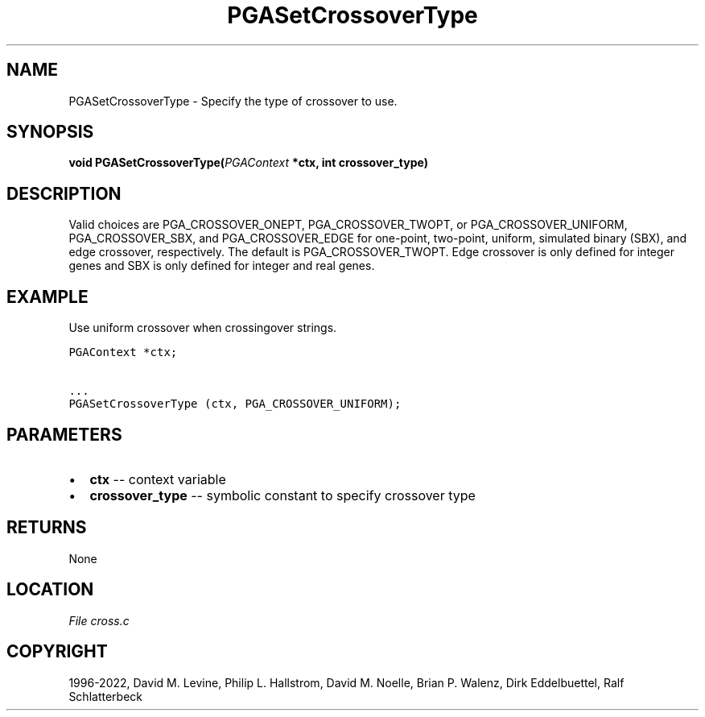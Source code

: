 .\" Man page generated from reStructuredText.
.
.
.nr rst2man-indent-level 0
.
.de1 rstReportMargin
\\$1 \\n[an-margin]
level \\n[rst2man-indent-level]
level margin: \\n[rst2man-indent\\n[rst2man-indent-level]]
-
\\n[rst2man-indent0]
\\n[rst2man-indent1]
\\n[rst2man-indent2]
..
.de1 INDENT
.\" .rstReportMargin pre:
. RS \\$1
. nr rst2man-indent\\n[rst2man-indent-level] \\n[an-margin]
. nr rst2man-indent-level +1
.\" .rstReportMargin post:
..
.de UNINDENT
. RE
.\" indent \\n[an-margin]
.\" old: \\n[rst2man-indent\\n[rst2man-indent-level]]
.nr rst2man-indent-level -1
.\" new: \\n[rst2man-indent\\n[rst2man-indent-level]]
.in \\n[rst2man-indent\\n[rst2man-indent-level]]u
..
.TH "PGASetCrossoverType" "3" "2023-01-09" "" "PGAPack"
.SH NAME
PGASetCrossoverType \- Specify the type of crossover to use. 
.SH SYNOPSIS
.B void  PGASetCrossoverType(\fI\%PGAContext\fP  *ctx, int  crossover_type) 
.sp
.SH DESCRIPTION
.sp
Valid   choices   are   PGA_CROSSOVER_ONEPT,   PGA_CROSSOVER_TWOPT,
or PGA_CROSSOVER_UNIFORM, PGA_CROSSOVER_SBX, and PGA_CROSSOVER_EDGE
for one\-point, two\-point, uniform, simulated binary (SBX), and edge
crossover, respectively.  The default is PGA_CROSSOVER_TWOPT.
Edge crossover is only defined for integer genes and SBX is only
defined for integer and real genes.
.SH EXAMPLE
.sp
Use uniform crossover when crossingover strings.
.sp
.nf
.ft C
PGAContext *ctx;

\&...
PGASetCrossoverType (ctx, PGA_CROSSOVER_UNIFORM);
.ft P
.fi

 
.SH PARAMETERS
.IP \(bu 2
\fBctx\fP \-\- context variable 
.IP \(bu 2
\fBcrossover_type\fP \-\- symbolic constant to specify crossover type 
.SH RETURNS
None
.SH LOCATION
\fI\%File cross.c\fP
.SH COPYRIGHT
1996-2022, David M. Levine, Philip L. Hallstrom, David M. Noelle, Brian P. Walenz, Dirk Eddelbuettel, Ralf Schlatterbeck
.\" Generated by docutils manpage writer.
.
